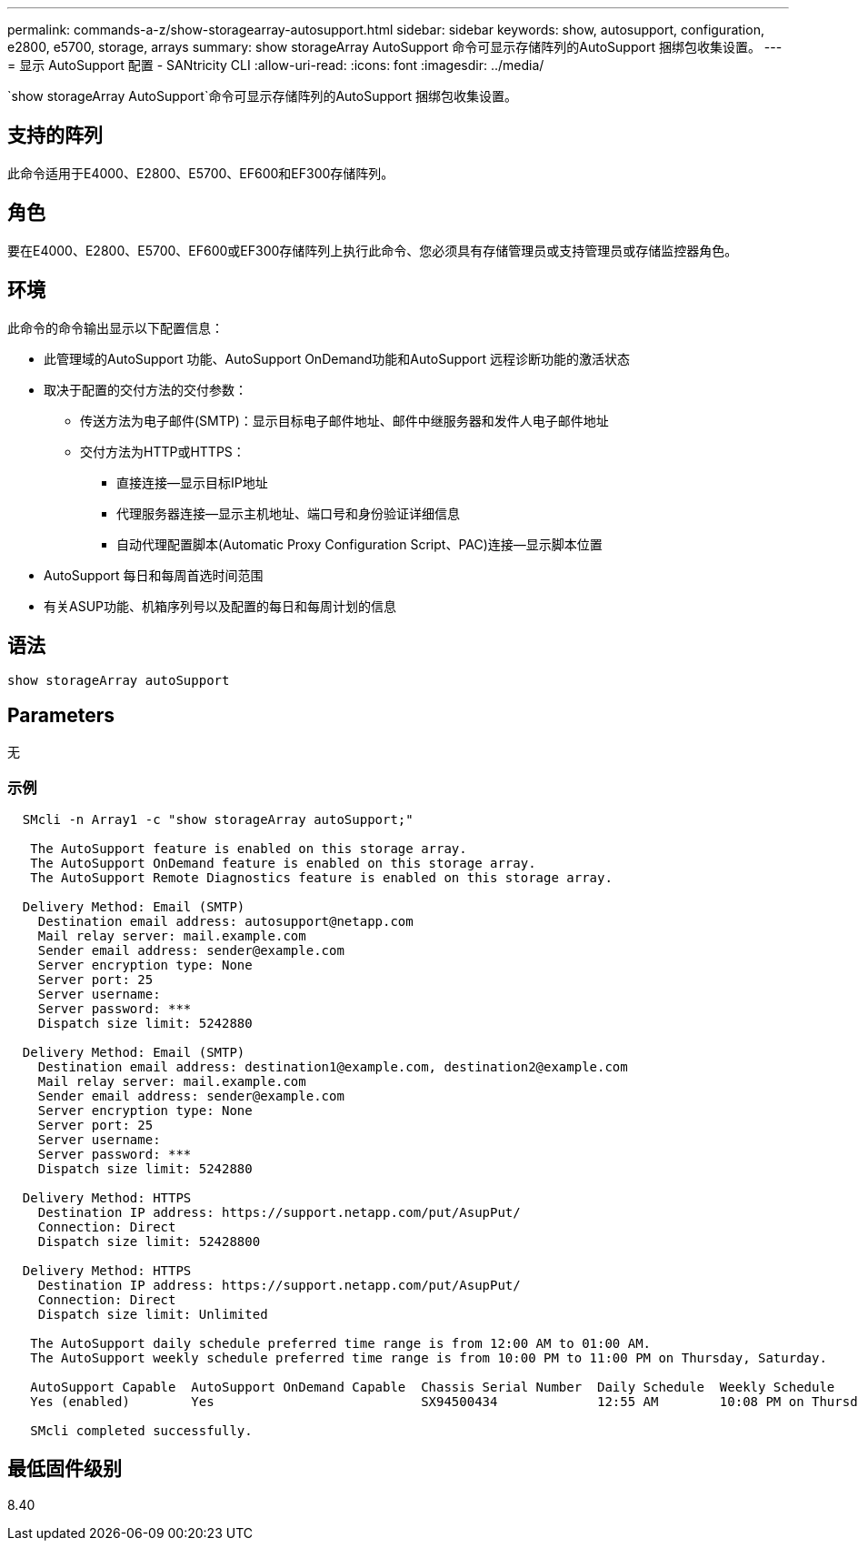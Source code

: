 ---
permalink: commands-a-z/show-storagearray-autosupport.html 
sidebar: sidebar 
keywords: show, autosupport, configuration, e2800, e5700, storage, arrays 
summary: show storageArray AutoSupport 命令可显示存储阵列的AutoSupport 捆绑包收集设置。 
---
= 显示 AutoSupport 配置 - SANtricity CLI
:allow-uri-read: 
:icons: font
:imagesdir: ../media/


[role="lead"]
`show storageArray AutoSupport`命令可显示存储阵列的AutoSupport 捆绑包收集设置。



== 支持的阵列

此命令适用于E4000、E2800、E5700、EF600和EF300存储阵列。



== 角色

要在E4000、E2800、E5700、EF600或EF300存储阵列上执行此命令、您必须具有存储管理员或支持管理员或存储监控器角色。



== 环境

此命令的命令输出显示以下配置信息：

* 此管理域的AutoSupport 功能、AutoSupport OnDemand功能和AutoSupport 远程诊断功能的激活状态
* 取决于配置的交付方法的交付参数：
+
** 传送方法为电子邮件(SMTP)：显示目标电子邮件地址、邮件中继服务器和发件人电子邮件地址
** 交付方法为HTTP或HTTPS：
+
*** 直接连接—显示目标IP地址
*** 代理服务器连接—显示主机地址、端口号和身份验证详细信息
*** 自动代理配置脚本(Automatic Proxy Configuration Script、PAC)连接—显示脚本位置




* AutoSupport 每日和每周首选时间范围
* 有关ASUP功能、机箱序列号以及配置的每日和每周计划的信息




== 语法

[source, cli]
----
show storageArray autoSupport
----


== Parameters

无



=== 示例

[listing]
----

  SMcli -n Array1 -c "show storageArray autoSupport;"

   The AutoSupport feature is enabled on this storage array.
   The AutoSupport OnDemand feature is enabled on this storage array.
   The AutoSupport Remote Diagnostics feature is enabled on this storage array.

  Delivery Method: Email (SMTP)
    Destination email address: autosupport@netapp.com
    Mail relay server: mail.example.com
    Sender email address: sender@example.com
    Server encryption type: None
    Server port: 25
    Server username:
    Server password: ***
    Dispatch size limit: 5242880

  Delivery Method: Email (SMTP)
    Destination email address: destination1@example.com, destination2@example.com
    Mail relay server: mail.example.com
    Sender email address: sender@example.com
    Server encryption type: None
    Server port: 25
    Server username:
    Server password: ***
    Dispatch size limit: 5242880

  Delivery Method: HTTPS
    Destination IP address: https://support.netapp.com/put/AsupPut/
    Connection: Direct
    Dispatch size limit: 52428800

  Delivery Method: HTTPS
    Destination IP address: https://support.netapp.com/put/AsupPut/
    Connection: Direct
    Dispatch size limit: Unlimited

   The AutoSupport daily schedule preferred time range is from 12:00 AM to 01:00 AM.
   The AutoSupport weekly schedule preferred time range is from 10:00 PM to 11:00 PM on Thursday, Saturday.

   AutoSupport Capable  AutoSupport OnDemand Capable  Chassis Serial Number  Daily Schedule  Weekly Schedule
   Yes (enabled)        Yes                           SX94500434             12:55 AM        10:08 PM on Thursdays

   SMcli completed successfully.
----


== 最低固件级别

8.40
